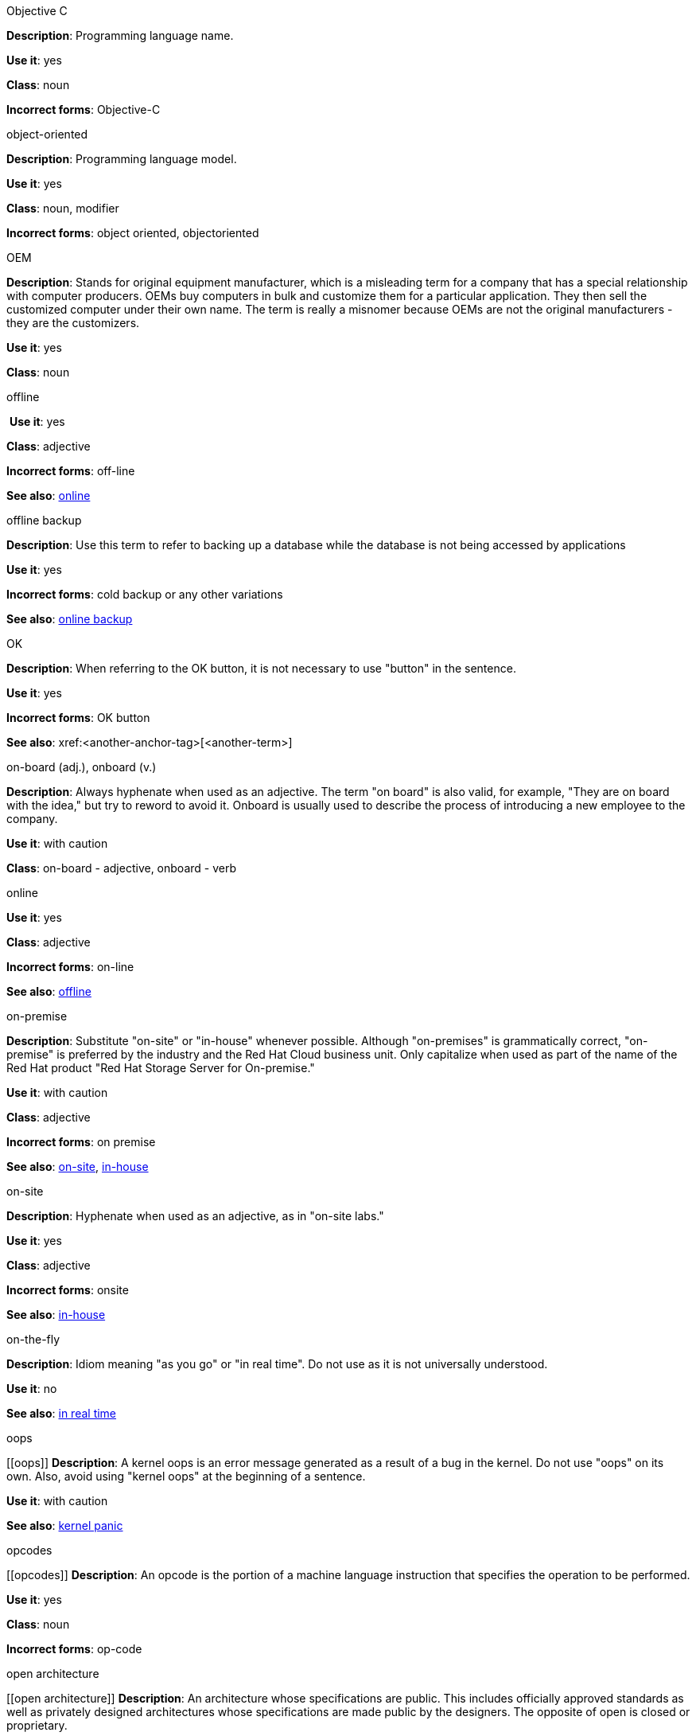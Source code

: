 .Objective C
[[ObjectiveC]]
*Description*: Programming language name.

*Use it*: yes

*Class*: noun

*Incorrect forms*: Objective-C

.object-oriented
[[object-oriented]]
*Description*: Programming language model.

*Use it*: yes

*Class*: noun, modifier

*Incorrect forms*: object oriented, objectoriented

.OEM
[[OEM]]
*Description*: Stands for original equipment manufacturer, which is a misleading
 term for a company that has a special relationship with computer producers. 
 OEMs buy computers in bulk and customize them for a particular application. 
 They then sell the customized computer under their own name. The term is really
 a misnomer because OEMs are not the original manufacturers - they are the 
 customizers. 

*Use it*: yes

*Class*: noun

.⁠offline
⁠[[offline]]
*Use it*: yes

*Class*: adjective

*Incorrect forms*: off-line

*See also*: xref:online[online]

.offline backup
[[offline_backup]]
*Description*: Use this term to refer to backing up a database while the database is not being accessed by applications

*Use it*: yes

*Incorrect forms*: cold backup or any other variations 

*See also*: xref:online backup[online backup]

.OK
[[OK]]
*Description*: When referring to the OK button, it is not necessary to use "button" in the sentence.

*Use it*: yes

*Incorrect forms*: OK button

*See also*: xref:<another-anchor-tag>[<another-term>]

.on-board (adj.), onboard (v.)
[[on-board,onboard]]
*Description*: Always hyphenate when used as an adjective. The term "on board" is also valid, for example, "They are on board with the idea," but try to reword to avoid it. 
Onboard is usually used to describe the process of introducing a new employee to the company.

*Use it*: with caution

*Class*: on-board - adjective, onboard - verb

.⁠online
[[online]]

*Use it*: yes

*Class*: adjective

*Incorrect forms*: on-line

*See also*: xref:offline[offline]

.on-premise
[[on-premise]]
*Description*: Substitute "on-site" or "in-house" whenever possible. Although "on-premises" is grammatically correct, "on-premise" is preferred by the industry and the Red Hat Cloud business unit. Only capitalize when used as part of the name of the Red Hat product "Red Hat Storage Server for On-premise."

*Use it*: with caution

*Class*: adjective

*Incorrect forms*: on premise

*See also*: xref:on-site[on-site], xref:in-house[in-house]

.on-site
[[on-site]]
*Description*: Hyphenate when used as an adjective, as in "on-site labs." 

*Use it*: yes

*Class*: adjective

*Incorrect forms*: onsite

*See also*: xref:in-house[in-house]

.on-the-fly
[[on-the-fly]]
*Description*: Idiom meaning "as you go" or "in real time". Do not use as it is not universally understood. 

*Use it*: no

*See also*: xref:in real time[in real time]

.⁠oops
[[⁠oops]]
*Description*: A kernel oops is an error message generated as a result of a bug in the kernel. Do not use "oops" on its own. Also, avoid using "kernel oops" at the beginning of a sentence.

*Use it*: with caution

*See also*: xref:kernel panic[kernel panic]

.⁠opcodes
[⁠[opcodes]]
*Description*: An opcode is the portion of a machine language instruction that specifies the operation to be performed.  

*Use it*: yes

*Class*: noun

*Incorrect forms*: op-code

.open architecture
[[open architecture]]
*Description*: An architecture whose specifications are public. This includes officially approved standards as well as privately designed architectures whose specifications are made public by the designers. The opposite of open is closed or proprietary. 

*Use it*: yes

*Class*: noun

.Open InfiniBand
[[Open InfiniBand]]
*Description*: Open InfiniBand" is deprecated and should not be used. See "InfiniBand" for usage rules regarding the current preferred term for this switched fabric network topology. 

*Use it*: no

*See also*: xref:InfiniBand[InfiniBand]

.open source
[[open source]]

*Use it*: yes

*Class*: noun

*Incorrect forms*: open-source, OpenSource, opensource

.operating system
[[operating system]]
*Description*: <description>

*Use it*: yes

*Class*: noun

*Incorrect forms*: OS, Operating System

.⁠orientate
[[orientate]]
*Description*: A user becomes "oriented" to an environment. Try a synonym such as "familiarize," as in "This section helps familiarize you with the environment." 

*Use it*: no

.output device
[[output device]]
*Description*: Any machine capable of representing information from a computer. This includes display screens, printers, plotters, and synthesizers. 

*Use it*: yes

*Class*: noun

.override
[[override]]

*Use it*: yes

*Class*: verb

*Incorrect forms*: over-ride, over ride

